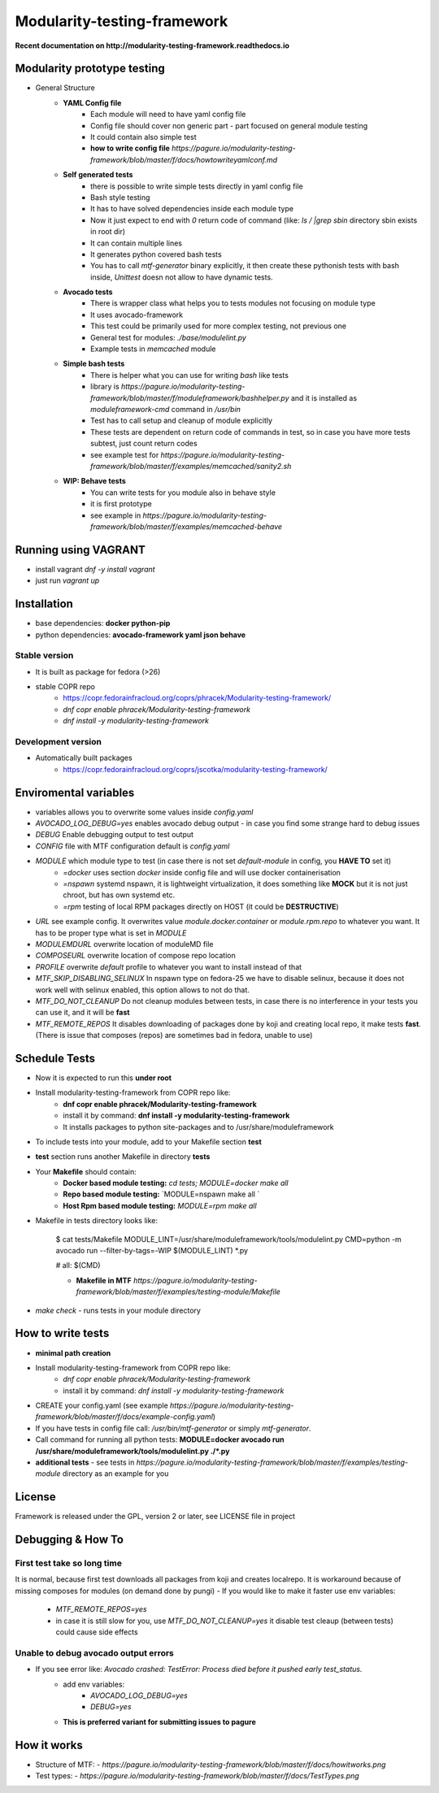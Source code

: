Modularity-testing-framework
============================

**Recent documentation on http://modularity-testing-framework.readthedocs.io**

Modularity prototype testing
----------------------------

- General Structure
    - **YAML Config file**
        - Each module will need to have yaml config file
        - Config file should cover non generic part - part focused on general module testing
        - It could contain also simple test
        - **how to write config file** `https://pagure.io/modularity-testing-framework/blob/master/f/docs/howtowriteyamlconf.md`

    - **Self generated tests**
        - there is possible to write simple tests directly in yaml config file
        - Bash style testing
        - It has  to have solved dependencies inside each module type
        - Now it just expect to end with *0* return code of command (like: *ls / |grep sbin* directory sbin exists in root dir)
        - It can contain multiple lines
        - It generates python covered bash tests
        - You has to call `mtf-generator` binary explicitly, it then create these pythonish tests with bash inside, *Unittest* doesn not allow to have dynamic tests.

    - **Avocado tests**
        - There is wrapper class what helps you to tests modules not focusing on module type
        - It uses avocado-framework
        - This test could be primarily used for more complex testing, not previous one
        - General test for modules: *./base/modulelint.py*
        - Example tests in *memcached* module

    - **Simple bash tests**
        - There is helper what you can use for writing *bash* like tests
        - library is `https://pagure.io/modularity-testing-framework/blob/master/f/moduleframework/bashhelper.py` and it is installed as *moduleframework-cmd* command in */usr/bin*
        - Test has to call setup and cleanup of module explicitly
        - These tests are dependent on return code of commands in test, so in case you have more tests subtest, just count return codes
        - see example test for `https://pagure.io/modularity-testing-framework/blob/master/f/examples/memcached/sanity2.sh`


    - **WIP: Behave tests**
        - You can write tests for you module also in behave style
        - it is first prototype
        - see example in `https://pagure.io/modularity-testing-framework/blob/master/f/examples/memcached-behave`

Running using VAGRANT
---------------------
- install vagrant *dnf -y install vagrant*
- just run *vagrant up*

Installation
------------
- base dependencies: **docker python-pip**
- python dependencies: **avocado-framework yaml json behave**

Stable version
~~~~~~~~~~~~~~
- It is built as package for fedora (>26)
- stable COPR repo
    - https://copr.fedorainfracloud.org/coprs/phracek/Modularity-testing-framework/
    - `dnf copr enable phracek/Modularity-testing-framework`
    - `dnf install -y modularity-testing-framework`

Development version
~~~~~~~~~~~~~~
- Automatically built packages
    - https://copr.fedorainfracloud.org/coprs/jscotka/modularity-testing-framework/



Enviromental variables
----------------------
- variables allows you to overwrite some values inside *config.yaml*
- *AVOCADO_LOG_DEBUG=yes* enables avocado debug output - in case you find some strange hard to debug issues
- *DEBUG* Enable debugging output to test output
- *CONFIG* file with MTF configuration default is *config.yaml*
- *MODULE* which module type to test (in case there is not set *default-module* in config, you **HAVE TO** set it)
    - *=docker* uses section *docker* inside config file and will use docker containerisation
    - *=nspawn* systemd nspawn, it is lightweight virtualization, it does something like **MOCK** but it is not just chroot, but has own systemd etc.
    - *=rpm* testing of local RPM packages directly on HOST (it could be **DESTRUCTIVE**)

- *URL* see example config. It overwrites value *module.docker.container* or *module.rpm.repo* to whatever you want. It has to be proper type what is set in *MODULE*
- *MODULEMDURL* overwrite location of moduleMD file
- *COMPOSEURL* overwrite location of compose repo location
- *PROFILE* overwrite *default* profile to whatever you want to install instead of that
- *MTF_SKIP_DISABLING_SELINUX* In nspawn type on fedora-25 we have to disable selinux, because it does not work well with selinux enabled, this option allows to not do that.
- *MTF_DO_NOT_CLEANUP* Do not cleanup modules between tests, in case there is no interference in your tests you can use it, and it will be **fast**
- *MTF_REMOTE_REPOS* It disables downloading of packages done by koji and creating local repo, it make tests **fast**. (There is issue that composes (repos) are sometimes bad in fedora, unable to use)



Schedule Tests
--------------
- Now it is expected to run this **under root**
- Install modularity-testing-framework from COPR repo like:
    - **dnf copr enable phracek/Modularity-testing-framework**
    - install it by command: **dnf install -y modularity-testing-framework**
    - It installs packages to python site-packages and to /usr/share/moduleframework
- To include tests into your module, add to your Makefile section **test**
- **test** section runs another Makefile in directory **tests**
- Your **Makefile** should contain:
    - **Docker based module testing:** `cd tests; MODULE=docker make all`
    - **Repo based module testing:** `MODULE=nspawn make all `
    - **Host Rpm based module testing:** `MODULE=rpm make all`

- Makefile in tests directory looks like:

    $ cat tests/Makefile
    MODULE_LINT=/usr/share/moduleframework/tools/modulelint.py
    CMD=python -m avocado run --filter-by-tags=-WIP $(MODULE_LINT) *.py

    #
    all: $(CMD)

    - **Makefile in MTF** `https://pagure.io/modularity-testing-framework/blob/master/f/examples/testing-module/Makefile`

- `make check` -  runs tests in your module directory


How to write tests
------------------
- **minimal path creation**
- Install modularity-testing-framework from COPR repo like:
   - *dnf copr enable phracek/Modularity-testing-framework*
   - install it by command: *dnf install -y modularity-testing-framework*
- CREATE your config.yaml (see example `https://pagure.io/modularity-testing-framework/blob/master/f/docs/example-config.yaml`)
- If you have tests in config file call:  */usr/bin/mtf-generator* or simply *mtf-generator*.
- Call command for running all python tests:  **MODULE=docker avocado run /usr/share/moduleframework/tools/modulelint.py ./*.py**
- **additional tests** - see tests in `https://pagure.io/modularity-testing-framework/blob/master/f/examples/testing-module` directory as an example for you

License
-------
Framework is released under the GPL, version 2 or later, see LICENSE file in project


Debugging & How To
------------------

First test take so long time
~~~~~~~~~~~~~~~~~~~~~~~~~~~~
It is normal, because first test downloads all packages from koji and creates localrepo.
It is workaround because of missing composes for modules (on demand done by pungi)
- If you would like to make it faster use env variables:
    - *MTF_REMOTE_REPOS=yes*
    - in case it is still slow for you, use *MTF_DO_NOT_CLEANUP=yes* it disable test cleaup (between tests) could cause side effects

Unable to debug avocado output errors
~~~~~~~~~~~~~~~~~~~~~~~~~~~~~~~~~~~~~
- If you see error like: *Avocado crashed: TestError: Process died before it pushed early test_status.*
    - add env variables:
        - *AVOCADO_LOG_DEBUG=yes*
        - *DEBUG=yes*
    - **This is preferred variant for submitting issues to pagure**


How it works
------------
- Structure of MTF:
  - `https://pagure.io/modularity-testing-framework/blob/master/f/docs/howitworks.png`
- Test types:
  - `https://pagure.io/modularity-testing-framework/blob/master/f/docs/TestTypes.png`
